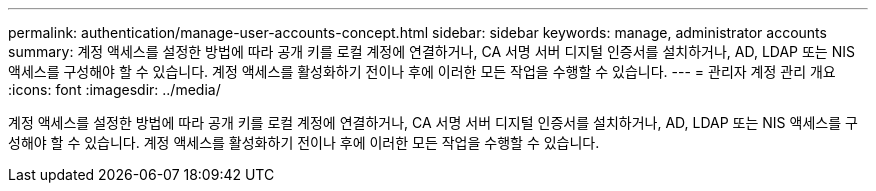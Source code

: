 ---
permalink: authentication/manage-user-accounts-concept.html 
sidebar: sidebar 
keywords: manage, administrator accounts 
summary: 계정 액세스를 설정한 방법에 따라 공개 키를 로컬 계정에 연결하거나, CA 서명 서버 디지털 인증서를 설치하거나, AD, LDAP 또는 NIS 액세스를 구성해야 할 수 있습니다. 계정 액세스를 활성화하기 전이나 후에 이러한 모든 작업을 수행할 수 있습니다. 
---
= 관리자 계정 관리 개요
:icons: font
:imagesdir: ../media/


[role="lead"]
계정 액세스를 설정한 방법에 따라 공개 키를 로컬 계정에 연결하거나, CA 서명 서버 디지털 인증서를 설치하거나, AD, LDAP 또는 NIS 액세스를 구성해야 할 수 있습니다. 계정 액세스를 활성화하기 전이나 후에 이러한 모든 작업을 수행할 수 있습니다.
